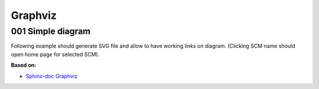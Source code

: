 Graphviz
========

001 Simple diagram
------------------

Following example should generate SVG file and allow to have working links on diagram.
(Clicking SCM name should open home page for selected SCM).

.. graphviz::

     digraph example {
         a [label="SCM"];
         b [label="GitHub", href="https://github.com/", target="_top"];
         c [label="GitLab", href="https://about.gitlab.com/", target="_top"];
         d [label="Bitbucket", href="https://bitbucket.org/", target="_top"];

         a -> b;
         a -> c;
         a -> d;
     }

**Based on:**

- `Sphinx-doc Graphviz <http://www.sphinx-doc.org/en/master/ext/graphviz.html>`_
